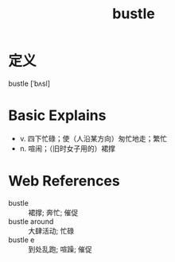 #+title: bustle
#+roam_tags:英语单词

* 定义
  
bustle [ˈbʌsl]

* Basic Explains
- v. 四下忙碌；使（人沿某方向）匆忙地走；繁忙
- n. 喧闹；（旧时女子用的）裙撑

* Web References
- bustle :: 裙撑; 奔忙; 催促
- bustle around :: 大肆活动; 忙碌
- bustle e :: 到处乱跑; 喧躁; 催促
